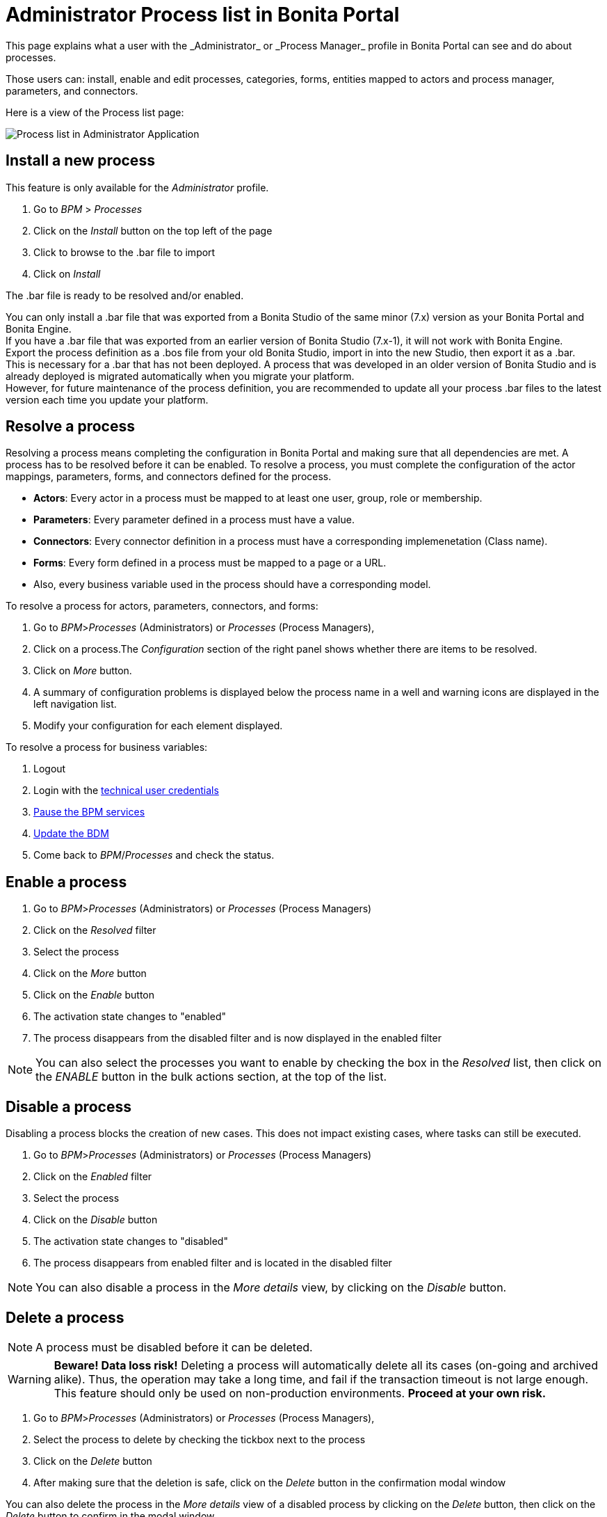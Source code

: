 = Administrator Process list in Bonita Portal
:description: This page explains what a user with the _Administrator_ or _Process Manager_ profile in Bonita Portal can see and do about processes.

{description}

Those users can: install, enable and edit processes, categories, forms, entities mapped to actors and process manager, parameters, and connectors.

Here is a view of the Process list page:

image:images/UI2021.1/admin-application-process-list.png[Process list in Administrator Application]
// {.img-responsive}

== Install a new process

This feature is only available for the _Administrator_ profile.

. Go to _BPM_ > _Processes_
. Click on the _Install_ button on the top left of the page
. Click to browse to the .bar file to import
. Click on _Install_

The .bar file is ready to be resolved and/or enabled.

You can only install a .bar file that was exported from a Bonita Studio of the same minor (7.x) version as your Bonita Portal and Bonita Engine. +
If you have a .bar file that was exported from an earlier version of Bonita Studio (7.x-1), it will not work with Bonita Engine. +
Export the process definition as a .bos file from your old Bonita Studio, import in into the new Studio, then export it as a .bar. +
This is necessary for a .bar that has not been deployed. A process that was developed in an older version of Bonita Studio and is already deployed is migrated automatically when you migrate your platform. +
However, for future maintenance of the process definition, you are recommended to update all your process .bar files to the latest version each time you update your platform.

== Resolve a process

Resolving a process means completing the configuration in Bonita Portal and making sure that all dependencies are met. A process has to be resolved before it can be enabled.
To resolve a process, you must complete the configuration of the actor mappings, parameters, forms, and connectors defined for the process.

* *Actors*: Every actor in a process must be mapped to at least one user, group, role or membership.
* *Parameters*: Every parameter defined in a process must have a value.
* *Connectors*: Every connector definition in a process must have a corresponding implemenetation (Class name).
* *Forms*: Every form defined in a process must be mapped to a page or a URL.
* Also, every business variable used in the process should have a corresponding model.

To resolve a process for actors, parameters, connectors, and forms:

. Go to _BPM_>__Processes__ (Administrators) or _Processes_ (Process Managers),
. Click on a process.The _Configuration_ section of the right panel shows whether there are items to be resolved.
. Click on _More_ button.
. A summary of configuration problems is displayed below the process name in a well and warning icons are displayed in the left navigation list.
. Modify your configuration for each element displayed.

To resolve a process for business variables:

. Logout
. Login with the xref:tenant_admin_credentials.adoc[technical user credentials]
. xref:pause-and-resume-bpm-services.adoc[Pause the BPM services]
. xref:bdm-management-in-bonita-applications.adoc[Update the BDM]
. Come back to _BPM_/_Processes_ and check the status.

== Enable a process

. Go to _BPM_>__Processes__ (Administrators) or _Processes_ (Process Managers)
. Click on the _Resolved_ filter
. Select the process
. Click on the _More_ button
. Click on the _Enable_ button
. The activation state changes to "enabled"
. The process disappears from the disabled filter and is now displayed in the enabled filter

[NOTE]
====

You can also select the processes you want to enable by checking the box in the _Resolved_ list, then click on the _ENABLE_ button in the bulk actions section, at the top of the list. +
====

== Disable a process

Disabling a process blocks the creation of new cases. This does not impact existing cases, where tasks can still be executed.

. Go to _BPM_>__Processes__ (Administrators) or _Processes_ (Process Managers)
. Click on the _Enabled_ filter
. Select the process
. Click on the _Disable_ button
. The activation state changes to "disabled"
. The process disappears from enabled filter and is located in the disabled filter

[NOTE]
====

You can also disable a process in the _More details_ view, by clicking on the _Disable_ button.
====

== Delete a process

[NOTE]
====

A process must be disabled before it can be deleted.
====

[WARNING]
====

*Beware! Data loss risk!*
Deleting a process will automatically delete all its cases (on-going and archived alike). Thus, the operation may take a long time, and fail if the transaction timeout is not large enough.
This feature should only be used on non-production environments.
*Proceed at your own risk.*
====

. Go to _BPM_>__Processes__ (Administrators) or _Processes_ (Process Managers),
. Select the process to delete by checking the tickbox next to the process
. Click on the _Delete_ button
. After making sure that the deletion is safe, click on the _Delete_ button in the confirmation modal window

You can also delete the process in the _More details_ view of a disabled process by clicking on the _Delete_ button, then click on the _Delete_ button to confirm in the modal window.

== Create a category for a process

. Go to _BPM_>__Processes__ (Administrators) or _Processes_ (Process Managers),
. Select a process in the list
. Click on the _More_ button
. In _General_, click the _Pencil_ next to _Categories_ label
. In the opened modal window, type a new category name then press *_Enter_* key
. Click on the _Save_ button.

After you created a category and added it to the process, you can add other processes to the category.

== Add a category to a process

. Go to _BPM_>__Processes__ (Administrators) or _Processes_ (Process Managers)
. Select a process in the list
. Click on the _More_ button
. In _General_, click the _Pencil_ next to _Categories_ label
. In the opened modal window, start typing the category name, and then select among the suggestions by using the arrow keys or mouse.
. Press the *_Enter_* key
. Click on the _Save_ button

== Start a case for another user

This feature is available with the Enterprise, Performance, and Efficiency editions. +
To start a case for another user:

. Go to _BPM_>__Processes__ (Administrators) or _Processes_ (Process Managers)
. Select the process and click on the _Start for_ button.
. In the popup, specify the user for whom you are starting the case. Only valid users for the case are displayed.
. Click on _Start_.

The case is started as though the specified user had started it.
For example, if a you start a case for user A and a subsequent task is to be done by the manager of the user, it is assigned to user A's manager, not to your manager.

All of what follows belong to the xref:live-update.adoc[Live update feature] and are only available in for the Enterprise, Performance, and Efficiency editions.

== Edit the actor mapping

You need to map organization entities to an actor. To do so:

. Go to _BPM_>__Processes__ (Administrators) or _Processes_ (Process Managers)
. Select a process in the list.
. Click on the _More_ button.
. Click on _Actors_ in the left menu.

To add entities:

. Click the _+_ button in the user, group, role or membership column of the actor line.
. In the opened modal window, click on the dropdown list to select one or several entities. The list displays the first five elements, then a number is displayed representing the other selected entities.

To remove entities:

. In the opened modal window, there is a list of the entities already mapped with the actor. Click on the _X_ button next to an entity, or click on _Remove all_. A list appears filled with the entities you are about to remove.
You can *undo* a removal by clicking on the _X_ button next to the entity or by clicking _Enable all_
. Click on the _Apply_ button.

[NOTE]
====

Only the first 200 actors are displayed in the dropdown.
====

== Define one or more Process managers

There are two stages to define a Process Manager:

. Map organization entities to access the _Process Manager_ Portal to view information related to the processes they will be _Process Managers_ of.
Only Administrators can do so.
 .. Go to _Organization_/_Profiles_
 .. Choose the _Process manager_ profile. This will display the users, groups, roles, and memberships who already have this profile.
 .. Click on _More..._.
 .. Click on _Add a user_.
 .. Select a user by checking the box next to the user name.
 .. Click on _Add_.
  The _Process manager_ profile is now assigned to the user.
  You can also assign a profile to a group, role, or membership.
. Map the process to one or several entities that have the _Process Manager_ profile.
 .. Go to _BPM_>__Processes__ (Administrators) or _Processes_ (Process Managers)
 .. Select the process
 .. Click on _More..._. The Process managers currently assigned to the process are shown in the _Process manager mapping_ table.
 .. To add a user, click the _Plus_ sign or _Pencil_ button in the _User_ column. A popup shows a list of the users who are currently process managers for this process.
 .. Click _Select users_. A list of users is displayed.
 .. Select the user you want to be a Process manager for the process, and click on _Apply_.
  The selected user is added as a Process manager for the process.
  You can also assign a process to a group, role, or memberships.

== Modify a parameter

. Go to  _BPM_> _Processes_
. Select a process
. Click on the _More_ button
. Click on _Parameters_ in the left menu
. In the _Value_ column, click on the value you want to edit. A field appears.
. Click on the _Tick_ button to validate your change or _X_ to dismiss your change.

== Edit a connector implementation

. Go to _BPM_>__Processes__
. Click on the _More_ button
. Click on _Connectors_ in the left menu
. In the connector definitions table, in the actions column, click on the _Pencil_ icon
. Browse to a .zip file containing the new connector implementation
. Click on _Save_ to import the new implementation.

== Upload a new form

. Go to _BPM_>__Processes__
. Click on the _More_ button
. Click on _Forms_ in the left menu
. Click on the _Form list_ tab. A list of form is displayed. These forms are only visible to the current process.
. Click the _plus_ button at the bottom of the list. A file selector popup is displayed.
. Browse to a .zip containing a form.
. Click on _Next_, then if your form requires some authorization, it will be displayed.
. Click on _Confirm_.

== Edit an existing form

. Go to _BPM_>__Processes__
. Click on the _More_ button
. Click on _Forms_ in the left menu
. Click on the _Form list_ tab. A list of forms is displayed. These forms are only visible to the current process.
. Click the _Pencil_ button of a form line. A file selector popup is displayed.
. Browse to a .zip containing a form
. Click _Next_, then if your form requires some authorization, it will be displayed.
. Click on _Confirm_.

== Change the instantiation or tasks forms or the overview page

. Go to _BPM_>__Processes__
. Click on the _More_ button
. Click on _Forms_ in the left menu.
. The tables are displayed which list available forms. Click on a red link. A field input appears.
. Starting to type some text, and any matching names of installed forms will be proposed. If there is no match for the name you enter, it will be considered as a URL.
. Click the _Tick_ button to validate your change or *_X_* to dismiss your change.

[NOTE]
====

You can also upload a new form in order to create a new form mapping (see the above section Upload a new form).
====

== Edit a script content

. Go to _BPM_>__Processes__
. Click on the _More_ button
. Click on _Scripts_ in the left menu. A script content tree is displayed.
. You can search for a script by typing text in the dedicated field
. Click on the _Pencil_ button next to a script name. A popup window is displayed
. Edit your script content
. Click on _Save_
